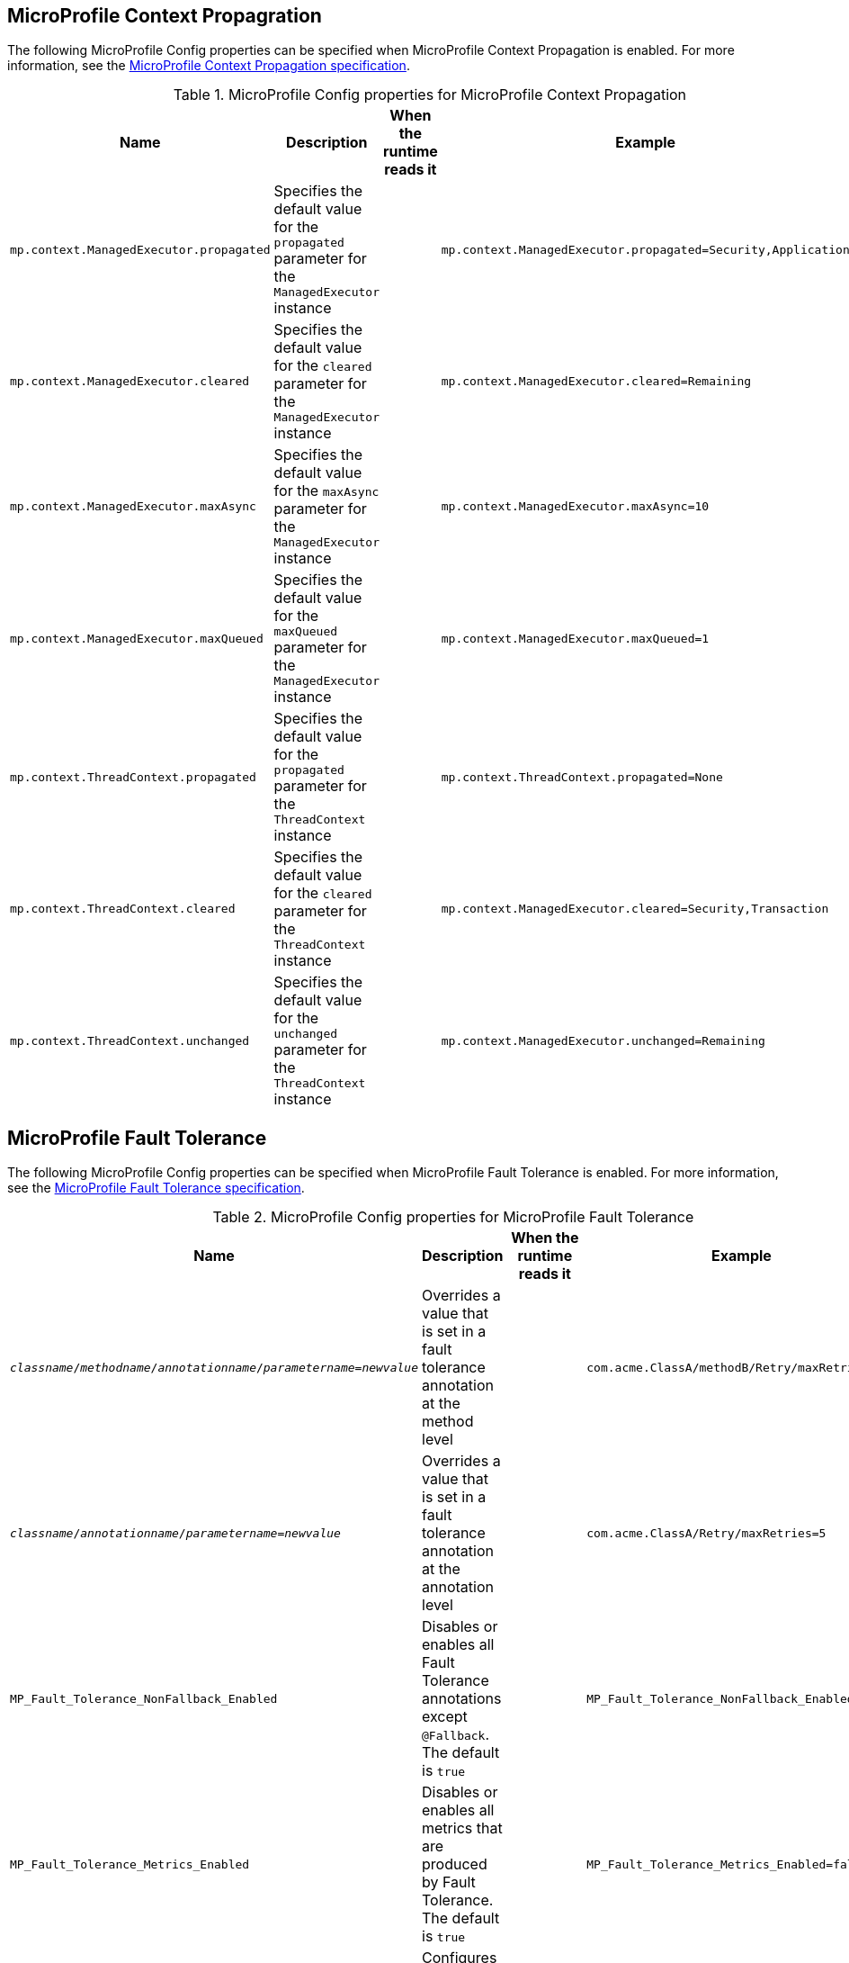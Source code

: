 // Copyright (c) 2022 IBM Corporation and others.
// Licensed under Creative Commons Attribution-NoDerivatives
// 4.0 International (CC BY-ND 4.0)
//   https://creativecommons.org/licenses/by-nd/4.0/
//
// Contributors:
//     IBM Corporation
//
:page-description: MicroProfile Config is an API that externalizes the configuration from microservices, keeping it separate from the source code. MicroProfile Config can be used by applications as a single API that can retrieve configuration information from different sources.
:seo-description: MicroProfile Config is an API that externalizes the configuration from microservices, keeping it separate from the source code. MicroProfile Config can be used by applications as a single API that can retrieve configuration information from different sources.
:page-layout: general-reference
:page-type: general


== MicroProfile Context Propagration

The following MicroProfile Config properties can be specified when MicroProfile Context Propagation is enabled. For more information, see the https://download.eclipse.org/microprofile/microprofile-context-propagation-1.3-RC1/microprofile-context-propagation-spec-1.3-RC1.html#mpconfig[MicroProfile Context Propagation specification].

.MicroProfile Config properties for MicroProfile Context Propagation
[cols="2,2,2,2" options="header"]
|===
|Name |Description |When the runtime reads it |Example

|`mp.context.ManagedExecutor.propagated`
|Specifies the default value for the `propagated` parameter for the `ManagedExecutor` instance
|
|`mp.context.ManagedExecutor.propagated=Security,Application`

|`mp.context.ManagedExecutor.cleared`
|Specifies the default value for the `cleared` parameter for the `ManagedExecutor` instance
|
|`mp.context.ManagedExecutor.cleared=Remaining`

|`mp.context.ManagedExecutor.maxAsync`
|Specifies the default value for the `maxAsync` parameter for the `ManagedExecutor` instance
|
|`mp.context.ManagedExecutor.maxAsync=10`

|`mp.context.ManagedExecutor.maxQueued`
|Specifies the default value for the `maxQueued` parameter for the `ManagedExecutor` instance
|
|`mp.context.ManagedExecutor.maxQueued=1`

|`mp.context.ThreadContext.propagated`
|Specifies the default value for the `propagated` parameter for the `ThreadContext` instance
|
|`mp.context.ThreadContext.propagated=None`

|`mp.context.ThreadContext.cleared`
|Specifies the default value for the `cleared` parameter for the `ThreadContext` instance
|
|`mp.context.ManagedExecutor.cleared=Security,Transaction`

|`mp.context.ThreadContext.unchanged`
|Specifies the default value for the `unchanged` parameter for the `ThreadContext` instance
|
|`mp.context.ManagedExecutor.unchanged=Remaining`

|===

== MicroProfile Fault Tolerance

The following MicroProfile Config properties can be specified when MicroProfile Fault Tolerance is enabled. For more information, see the https://download.eclipse.org/microprofile/microprofile-fault-tolerance-4.0/microprofile-fault-tolerance-spec-4.0.html#configuration[MicroProfile Fault Tolerance specification].

.MicroProfile Config properties for MicroProfile Fault Tolerance
[cols="2,2,2,2" options="header"]
|===
|Name |Description |When the runtime reads it |Example

|`_classname_/_methodname_/_annotationname_/_parametername_=_newvalue_`
|Overrides a value that is set in a fault tolerance annotation at the method level
|
|`com.acme.ClassA/methodB/Retry/maxRetries=5`

|`_classname_/_annotationname_/_parametername_=_newvalue_`
|Overrides a value that is set in a fault tolerance annotation at the annotation level
|
|`com.acme.ClassA/Retry/maxRetries=5`

|`MP_Fault_Tolerance_NonFallback_Enabled`
|Disables or enables all Fault Tolerance annotations except `@Fallback`. The default is `true`
|
|`MP_Fault_Tolerance_NonFallback_Enabled=false`

|`MP_Fault_Tolerance_Metrics_Enabled`
|Disables or enables all metrics that are produced by Fault Tolerance. The default is `true`
|
|`MP_Fault_Tolerance_Metrics_Enabled=false`

|`mp.fault.tolerance.interceptor.priority`
|Configures the Fault Tolerance interceptor base priority
|Application startup
|`mp.fault.tolerance.interceptor.priority=1000`

|===

== MicroProfile GraphQL

The following MicroProfile Config properties can be specified when MicroProfile GraphQL is enabled. For more information, see the https://download.eclipse.org/microprofile/microprofile-graphql-1.1.0/microprofile-graphql-spec-1.1.0.html[MicroProfile GraphQL specification].

.MicroProfile Config properties for MicroProfile GraphQL
[cols="2,2,2,2" options="header"]
|===
|Name |Description |When the runtime reads it |Example

|`mp.graphql.defaultErrorMessage`
|Sets the default error message
|
|`mp.graphql.defaultErrorMessage=Unexpected failure in the system. Jarvis is working to fix it.`

|`mp.graphql.exceptionsWhiteList`
|Specifies a comma-separated list of unchecked exception messages to be included. By default, all unchecked exceptions are on the blocklist.
|
|`mp.graphql.exceptionsWhiteList=org.eclipse.microprofile.graphql.tck.apps.superhero.api.WeaknessNotFoundException`

|`mp.graphql.exceptionsBlackList`
|Hide a message for a checked exception. By default, all checked exceptions are on the allow list.
|
|`mp.graphql.exceptionsBlackList=java.io.IOException,java.util.concurrent.TimeoutException`

|===

== MicroProfile Health

The following MicroProfile Config properties can be specified when MicroProfile Health is enabled. For more information, see the https://download.eclipse.org/microprofile/microprofile-health-4.0/microprofile-health-spec-4.0.html[MicroProfile Health specification].

.MicroProfile Config properties for MicroProfile Health
[cols="2,2,2,2" options="header"]
|===
|Name |Description |When the runtime reads it |Example

|`mp.health.disable-default-procedures`
|When this property is set to `true`, it disables all default vendor procedures so the application processes and displays only the user-defined health check procedures. The default is `false`
|
|`mp.health.disable-default-procedures=true`

|`mp.health.default.readiness.empty.response`
|Set this property to `UP` to change the overall default readiness status to UP while deployed applications are starting up. This property is available in MicroProfile Health 3.1 and later.
|
|`mp.health.default.readiness.empty.response=UP`

|`mp.health.default.startup.empty.response`
|Set this property to UP to change the overall default readiness status to UP while deployed applications are starting up. This property is available in MicroProfile Health 3.1 and later.
|
|`mp.health.default.startup.empty.response=UP`

|===

== MicroProfile JSON Web Token

The following MicroProfile Config properties can be specified when MicroProfile JSON Web Token is enabled. For more information, see the https://download.eclipse.org/microprofile/microprofile-jwt-auth-2.0/microprofile-jwt-auth-spec-2.0.html[MicroProfile JSON Web Token specification].

.MicroProfile Config properties for MicroProfile JSON Web Token
[cols="2,2,2,2" options="header"]
|===
|Name |Description |When the runtime reads it |Example

|`mp.jwt.decrypt.key.location`
|Specifies the location of the Key Management Key, which the private key to decrypt the Content Encryption Key that is then used to decrypt the JWE ciphertext. This private key must correspond to the public key that is used to encrypt the Content Encryption Key.
|
|`mp.jwt.decrypt.key.location=privateKey.pem`

|`mp.jwt.token.cookie`
|Specifies the name of the cookie that is expected to contain a JWT token. The default value is `Bearer`.
|
|`mp.jwt.token.cookie=myToken`

|`mp.jwt.token.header`
| Controls the HTTP request header that is expected to contain a JWT token. You can specify either Authorization, which is the default, or Cookie values.
|
|`mp.jwt.token.header=Cookie`

|`mp.jwt.verify.audiences`
|Specifies a list of allowable `aud` values. At least one of these values must be found in the claim.
|
|`mp.jwt.verify.audiences=conferenceService`

|`mp.jwt.verify.issuer`
|Specifies the expected `iss` claim value to validate against an MicroProfile JWT.
|
|`mp.jwt.verify.issuer=https://example.com/issuer`

|`mp.jwt.verify.publickey`
|Specifies the embedded key material of the public key for the MicroProfile JWT signer, in PKCS8 PEM or JWK(S)
format. If a value is not found, the `mp.jwt.verify.publickey.location`  value is checked.
|
|`mp.jwt.verify.publickey=MIIEvgIBADANBgkqh....``

|`mp.jwt.verify.publickey.algorithm`
|Specifies the public key signature algorithm that is supported by the MicroProfile JWT endpoint. The default value is `RSA256`.
|
|`mp.jwt.verify.publickey.algorithm=ES256`

|`mp.jwt.verify.publickey.location`
|Specifies the relative path or full URL of the public key. All relative paths are resolved within the
archive that uses the `ClassLoader.getResource` method. If the value is a URL, it is resolved by using  a new
`URL(“…”).openStream()` method.
|
|`mp.jwt.verify.publickey.location=publicKey.pem`

|===

== MicroProfile Metrics

The following MicroProfile Config properties can be specified when MicroProfile Metrics is enabled. For more information, see the https://download.eclipse.org/microprofile/microprofile-metrics-4.0/microprofile-metrics-spec-4.0.html[MicroProfile Metrics specification].

.MicroProfile Config properties for MicroProfile Metrics
[cols="2,2,2,2" options="header"]
|===
|Name |Description |When the runtime reads it |Example

|`mp.metrics.tags`
|Specifies tags for a metric. Tag values that are set through this property must escape equal symbols `=` and commas `,` with a backslash `\`
|
|`mp.metrics.tags=app=shop,tier=integration,special=deli\=ver\,y`

|`mp.metrics.appName`
|Passes the value of the  `_app` tag from the application server to the application.
|
|

|===
